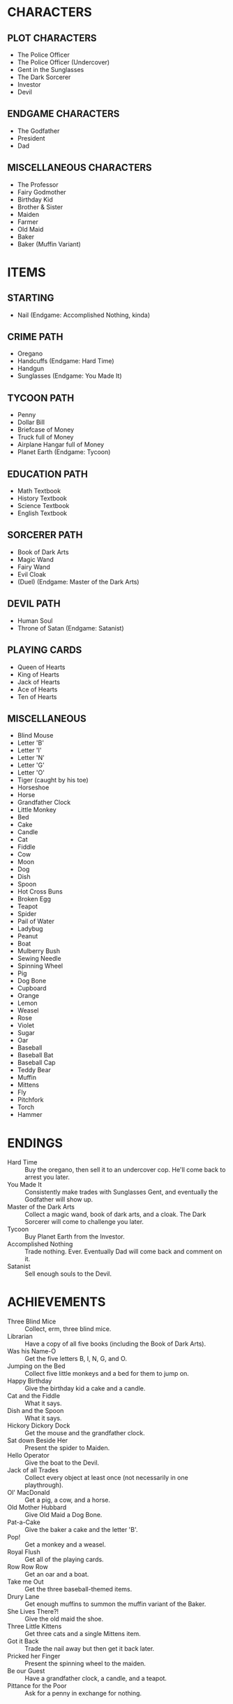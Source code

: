 
* CHARACTERS
** PLOT CHARACTERS
   + The Police Officer
   + The Police Officer (Undercover)
   + Gent in the Sunglasses
   + The Dark Sorcerer
   + Investor
   + Devil
** ENDGAME CHARACTERS
   + The Godfather
   + President
   + Dad
** MISCELLANEOUS CHARACTERS
   + The Professor
   + Fairy Godmother
   + Birthday Kid
   + Brother & Sister
   + Maiden
   + Farmer
   + Old Maid
   + Baker
   + Baker (Muffin Variant)
* ITEMS
** STARTING
   + Nail (Endgame: Accomplished Nothing, kinda)
** CRIME PATH
   + Oregano
   + Handcuffs (Endgame: Hard Time)
   + Handgun
   + Sunglasses (Endgame: You Made It)
** TYCOON PATH
   + Penny
   + Dollar Bill
   + Briefcase of Money
   + Truck full of Money
   + Airplane Hangar full of Money
   + Planet Earth (Endgame: Tycoon)
** EDUCATION PATH
   + Math Textbook
   + History Textbook
   + Science Textbook
   + English Textbook
** SORCERER PATH
   + Book of Dark Arts
   + Magic Wand
   + Fairy Wand
   + Evil Cloak
   + (Duel) (Endgame: Master of the Dark Arts)
** DEVIL PATH
   + Human Soul
   + Throne of Satan (Endgame: Satanist)
** PLAYING CARDS
   + Queen of Hearts
   + King of Hearts
   + Jack of Hearts
   + Ace of Hearts
   + Ten of Hearts
** MISCELLANEOUS
   + Blind Mouse
   + Letter 'B'
   + Letter 'I'
   + Letter 'N'
   + Letter 'G'
   + Letter 'O'
   + Tiger (caught by his toe)
   + Horseshoe
   + Horse
   + Grandfather Clock
   + Little Monkey
   + Bed
   + Cake
   + Candle
   + Cat
   + Fiddle
   + Cow
   + Moon
   + Dog
   + Dish
   + Spoon
   + Hot Cross Buns
   + Broken Egg
   + Teapot
   + Spider
   + Pail of Water
   + Ladybug
   + Peanut
   + Boat
   + Mulberry Bush
   + Sewing Needle
   + Spinning Wheel
   + Pig
   + Dog Bone
   + Cupboard
   + Orange
   + Lemon
   + Weasel
   + Rose
   + Violet
   + Sugar
   + Oar
   + Baseball
   + Baseball Bat
   + Baseball Cap
   + Teddy Bear
   + Muffin
   + Mittens
   + Fly
   + Pitchfork
   + Torch
   + Hammer
* ENDINGS
  + Hard Time :: Buy the oregano, then sell it to an undercover cop.
                 He'll come back to arrest you later.
  + You Made It :: Consistently make trades with Sunglasses Gent, and
                   eventually the Godfather will show up.
  + Master of the Dark Arts :: Collect a magic wand, book of dark
       arts, and a cloak. The Dark Sorcerer will come to challenge you
       later.
  + Tycoon :: Buy Planet Earth from the Investor.
  + Accomplished Nothing :: Trade nothing. Ever. Eventually Dad will
       come back and comment on it.
  + Satanist :: Sell enough souls to the Devil.
* ACHIEVEMENTS
  + Three Blind Mice :: Collect, erm, three blind mice.
  + Librarian :: Have a copy of all five books (including the Book of
                 Dark Arts).
  + Was his Name-O :: Get the five letters B, I, N, G, and O.
  + Jumping on the Bed :: Collect five little monkeys and a bed for
       them to jump on.
  + Happy Birthday :: Give the birthday kid a cake and a candle.
  + Cat and the Fiddle :: What it says.
  + Dish and the Spoon :: What it says.
  + Hickory Dickory Dock :: Get the mouse and the grandfather clock.
  + Sat down Beside Her :: Present the spider to Maiden.
  + Hello Operator :: Give the boat to the Devil.
  + Jack of all Trades :: Collect every object at least once (not
       necessarily in one playthrough).
  + Ol' MacDonald :: Get a pig, a cow, and a horse.
  + Old Mother Hubbard :: Give Old Maid a Dog Bone.
  + Pat-a-Cake :: Give the baker a cake and the letter 'B'.
  + Pop! :: Get a monkey and a weasel.
  + Royal Flush :: Get all of the playing cards.
  + Row Row Row :: Get an oar and a boat.
  + Take me Out :: Get the three baseball-themed items.
  + Drury Lane :: Get enough muffins to summon the muffin variant of
                  the Baker.
  + She Lives There?! :: Give the old maid the shoe.
  + Three Little Kittens :: Get three cats and a single Mittens item.
  + Got it Back :: Trade the nail away but then get it back later.
  + Pricked her Finger :: Present the spinning wheel to the maiden.
  + Be our Guest :: Have a grandfather clock, a candle, and a teapot.
  + Pittance for the Poor :: Ask for a penny in exchange for nothing.
* EVENTS
* STRETCH GOALS
  + Genie
  + Dr. Debug
  + MissingNo
